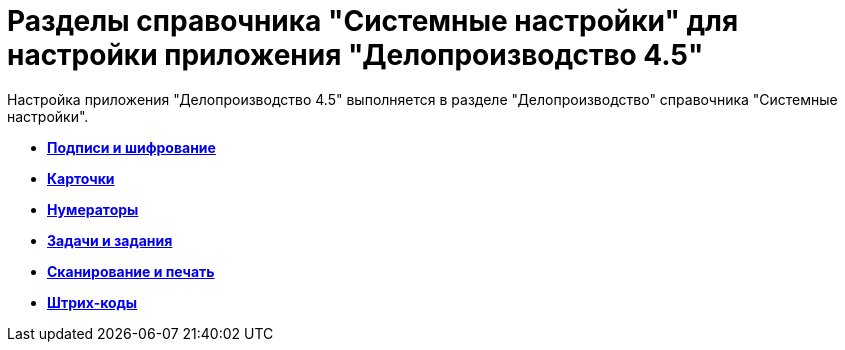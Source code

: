 = Разделы справочника "Системные настройки" для настройки приложения "Делопроизводство 4.5"

Настройка приложения "Делопроизводство 4.5" выполняется в разделе "Делопроизводство" справочника "Системные настройки".

* *xref:../topics/Signature_and_encryption.adoc[Подписи и шифрование]* +
* *xref:../topics/OfficeWork_Cards.adoc[Карточки]* +
* *xref:../topics/OfficeWork_numerator.adoc[Нумераторы]* +
* *xref:../topics/OfficeWork_tasks.adoc[Задачи и задания]* +
* *xref:../topics/OfficeWork_Cards_scan_print.adoc[Сканирование и печать]* +
* *xref:../topics/OfficeWork_barcodes.adoc[Штрих-коды]* +
